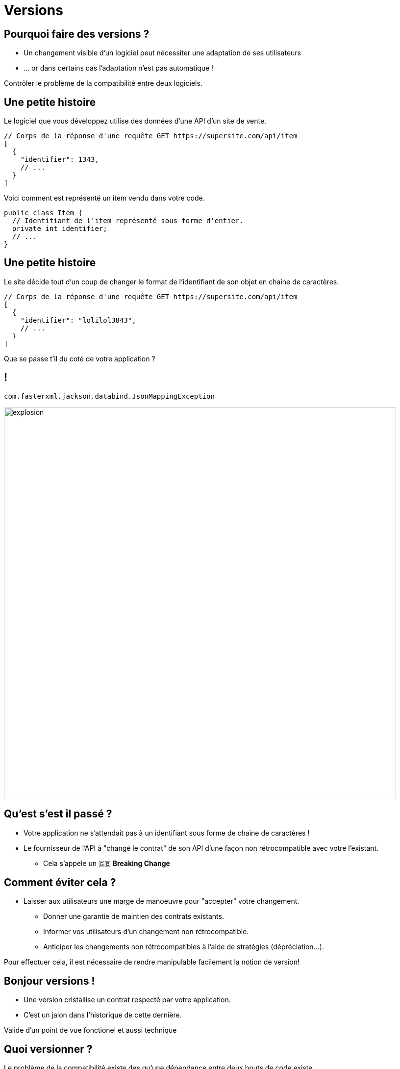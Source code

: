 [{invert}]
= Versions

== Pourquoi faire des versions ?

* Un changement visible d'un logiciel peut nécessiter une adaptation de ses utilisateurs
* ... or dans certains cas l'adaptation n'est pas automatique !

Contrôler le problème de la compatibilité entre deux logiciels.

== Une petite histoire

Le logiciel que vous développez utilise des données d'une API d'un site de vente.

[source,json]
--
// Corps de la réponse d'une requête GET https://supersite.com/api/item
[
  {
    "identifier": 1343,
    // ...
  }
]
--

Voici comment est représenté un item vendu dans votre code.

[source,java]
--
public class Item {
  // Identifiant de l'item représenté sous forme d'entier.
  private int identifier;
  // ...
}
--

[%notitle]
== Une petite histoire

Le site décide tout d'un coup de changer le format de l'identifiant de son objet en chaine de caractères.

[source,json]
--
// Corps de la réponse d'une requête GET https://supersite.com/api/item
[
  {
    "identifier": "lolilol3843",
    // ...
  }
]
--

Que se passe t'il du coté de votre application ?

[%notitle]
== !

`com.fasterxml.jackson.databind.JsonMappingException`

image::explosion.gif[width="800"]

== Qu'est s'est il passé ?

* Votre application ne s'attendait pas à un identifiant sous forme de chaine de caractères !
* Le fournisseur de l'API à "changé le contrat" de son API d'une façon non rétrocompatible avec votre l'existant.
** Cela s'appele un 🇬🇧 *Breaking Change*

== Comment éviter cela ?

* Laisser aux utilisateurs une marge de manoeuvre pour "accepter" votre changement.
** Donner une garantie de maintien des contrats existants.
** Informer vos utilisateurs d'un changement non rétrocompatible.
** Anticiper les changements non rétrocompatibles à l'aide de stratégies (dépréciation...).

Pour effectuer cela, il est nécessaire de rendre manipulable facilement la notion de version!

== Bonjour versions !

* Une version cristallise un contrat respecté par votre application.
* C'est un jalon dans l'historique de cette dernière.

[.notes]
--
Valide d'un point de vue fonctionel et aussi technique
--

== Quoi versionner ?

Le problème de la compatibilité existe des qu'une dépendance entre deux bouts de code existe.

* Une API
* Une librarie
* Un langage de programation
* Le noyau linux

== Version sémantique

La norme est l'utilisation du format vX.Y.Z (Majeur.Mineur.Patch)

image:semver.png[width="600"]

(source link:https://medium.com/better-programming/why-versioning-is-important-and-how-to-do-it-686ce13b854f[betterprograming])

[%notitle]
== !

Un changement **ne changeant pas le périmètre fonctionel** incrémente le numéro de version **patch**.


[.notes]
--
Example:

Un bugfix
--

[%notitle]
== !

Un changement changeant le périmètre fonctionel de façon **rétrocompatible** incrémente le numéro de version **mineure**.

[.notes]
--
Example:

Ajout d'une fonctionalité supplémentaire (nouvelle route dans une API).
--

[%notitle]
== !

Un changement changeant le périmètre fonctionel de façon **non rétrocompatible** incrémente le numéro de version **majeure**.

[.notes]
--
Example:

Retrait d'une fonctionalité (retrait d'une route dans une API).
--

== En résumé

* Changer de version mineure ne devrait avoir aucun d'impact sur votre code.
* Changer de version majeure peut nécessiter des adaptations.

==  Concrètement avec une API

* Offrir a l'utilisateur un moyen d'indiquer la version de l'API a laquelle il souhaite parler
** Via un préfixe dans le chemin de la requête:
*** `https://monsupersite.com/api/v2.3/item`
** Via un en-tête HTTP:
*** `Accept-version: v2.3`

== Version VS Git

* Un identifiant de commit est de granularité trop faible pour un l'utilisateur externe.
* Utilisation de *tags* git pour définir des versions.
* Un *tag* git est une référence sur un commit.

[source,bash]
----
# Créer un tag.
git tag -a v1.4.3 -m "Release version v1.4.3"

# Publier un tag sur le remote origin.
git push origin v1.4.3
----
